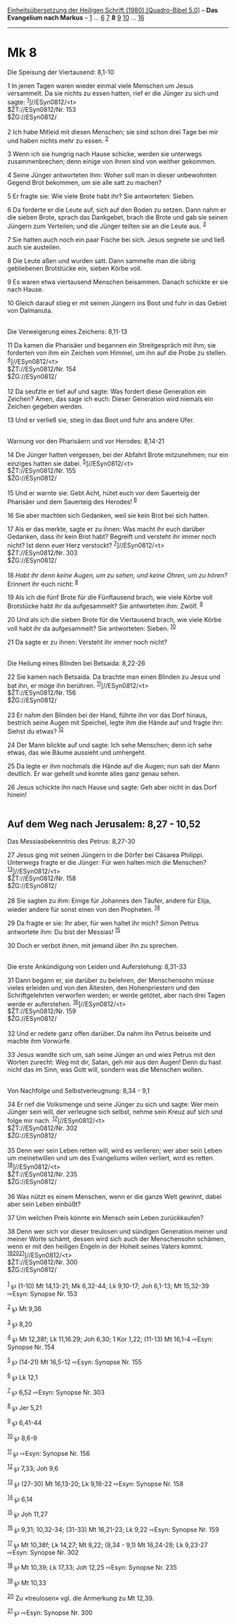 :PROPERTIES:
:ID:       de90a5f3-b7d9-427a-a64a-2105f8a75aae
:END:
<<navbar>>
[[../index.html][Einheitsübersetzung der Heiligen Schrift (1980)
[Quadro-Bibel 5.0]]] -- *Das Evangelium nach Markus* --
[[file:Mk_1.html][1]] ... [[file:Mk_6.html][6]] [[file:Mk_7.html][7]]
*8* [[file:Mk_9.html][9]] [[file:Mk_10.html][10]] ...
[[file:Mk_16.html][16]]

--------------

* Mk 8
  :PROPERTIES:
  :CUSTOM_ID: mk-8
  :END:

<<verses>>

<<v1>>
**** Die Speisung der Viertausend: 8,1-10
     :PROPERTIES:
     :CUSTOM_ID: die-speisung-der-viertausend-81-10
     :END:
1 In jenen Tagen waren wieder einmal viele Menschen um Jesus versammelt.
Da sie nichts zu essen hatten, rief er die Jünger zu sich und sagte:
^{[[#fn1][1]]}]//ESyn0812/<t>\\
$ŽT://ESyn0812/Nr. 153\\
$ŽG://ESyn0812/\\
\\

<<v2>>
2 Ich habe Mitleid mit diesen Menschen; sie sind schon drei Tage bei mir
und haben nichts mehr zu essen. ^{[[#fn2][2]]}

<<v3>>
3 Wenn ich sie hungrig nach Hause schicke, werden sie unterwegs
zusammenbrechen; denn einige von ihnen sind von weither gekommen.

<<v4>>
4 Seine Jünger antworteten ihm: Woher soll man in dieser unbewohnten
Gegend Brot bekommen, um sie alle satt zu machen?

<<v5>>
5 Er fragte sie: Wie viele Brote habt ihr? Sie antworteten: Sieben.

<<v6>>
6 Da forderte er die Leute auf, sich auf den Boden zu setzen. Dann nahm
er die sieben Brote, sprach das Dankgebet, brach die Brote und gab sie
seinen Jüngern zum Verteilen; und die Jünger teilten sie an die Leute
aus. ^{[[#fn3][3]]}

<<v7>>
7 Sie hatten auch noch ein paar Fische bei sich. Jesus segnete sie und
ließ auch sie austeilen.

<<v8>>
8 Die Leute aßen und wurden satt. Dann sammelte man die übrig
gebliebenen Brotstücke ein, sieben Körbe voll.

<<v9>>
9 Es waren etwa viertausend Menschen beisammen. Danach schickte er sie
nach Hause.

<<v10>>
10 Gleich darauf stieg er mit seinen Jüngern ins Boot und fuhr in das
Gebiet von Dalmanuta.\\
\\

<<v11>>
**** Die Verweigerung eines Zeichens: 8,11-13
     :PROPERTIES:
     :CUSTOM_ID: die-verweigerung-eines-zeichens-811-13
     :END:
11 Da kamen die Pharisäer und begannen ein Streitgespräch mit ihm; sie
forderten von ihm ein Zeichen vom Himmel, um ihn auf die Probe zu
stellen. ^{[[#fn4][4]]}]//ESyn0812/<t>\\
$ŽT://ESyn0812/Nr. 154\\
$ŽG://ESyn0812/\\
\\

<<v12>>
12 Da seufzte er tief auf und sagte: Was fordert diese Generation ein
Zeichen? Amen, das sage ich euch: Dieser Generation wird niemals ein
Zeichen gegeben werden.

<<v13>>
13 Und er verließ sie, stieg in das Boot und fuhr ans andere Ufer.\\
\\

<<v14>>
**** Warnung vor den Pharisäern und vor Herodes: 8,14-21
     :PROPERTIES:
     :CUSTOM_ID: warnung-vor-den-pharisäern-und-vor-herodes-814-21
     :END:
14 Die Jünger hatten vergessen, bei der Abfahrt Brote mitzunehmen; nur
ein einziges hatten sie dabei. ^{[[#fn5][5]]}]//ESyn0812/<t>\\
$ŽT://ESyn0812/Nr. 155\\
$ŽG://ESyn0812/\\
\\

<<v15>>
15 Und er warnte sie: Gebt Acht, hütet euch vor dem Sauerteig der
Pharisäer und dem Sauerteig des Herodes! ^{[[#fn6][6]]}

<<v16>>
16 Sie aber machten sich Gedanken, weil sie kein Brot bei sich hatten.

<<v17>>
17 Als er das merkte, sagte er zu ihnen: Was macht ihr euch darüber
Gedanken, dass ihr kein Brot habt? Begreift und versteht ihr immer noch
nicht? Ist denn euer Herz verstockt? ^{[[#fn7][7]]}]//ESyn0812/<t>\\
$ŽT://ESyn0812/Nr. 303\\
$ŽG://ESyn0812/\\
\\

<<v18>>
18 /Habt ihr denn keine Augen, um zu sehen, und keine Ohren, um zu
hören?/ Erinnert ihr euch nicht: ^{[[#fn8][8]]}

<<v19>>
19 Als ich die fünf Brote für die Fünftausend brach, wie viele Körbe
voll Brotstücke habt ihr da aufgesammelt? Sie antworteten ihm: Zwölf.
^{[[#fn9][9]]}

<<v20>>
20 Und als ich die sieben Brote für die Viertausend brach, wie viele
Körbe voll habt ihr da aufgesammelt? Sie antworteten: Sieben.
^{[[#fn10][10]]}

<<v21>>
21 Da sagte er zu ihnen: Versteht ihr immer noch nicht?\\
\\

<<v22>>
**** Die Heilung eines Blinden bei Betsaida: 8,22-26
     :PROPERTIES:
     :CUSTOM_ID: die-heilung-eines-blinden-bei-betsaida-822-26
     :END:
22 Sie kamen nach Betsaida. Da brachte man einen Blinden zu Jesus und
bat ihn, er möge ihn berühren. ^{[[#fn11][11]]}]//ESyn0812/<t>\\
$ŽT://ESyn0812/Nr. 156\\
$ŽG://ESyn0812/\\
\\

<<v23>>
23 Er nahm den Blinden bei der Hand, führte ihn vor das Dorf hinaus,
bestrich seine Augen mit Speichel, legte ihm die Hände auf und fragte
ihn: Siehst du etwas? ^{[[#fn12][12]]}

<<v24>>
24 Der Mann blickte auf und sagte: Ich sehe Menschen; denn ich sehe
etwas, das wie Bäume aussieht und umhergeht.

<<v25>>
25 Da legte er ihm nochmals die Hände auf die Augen; nun sah der Mann
deutlich. Er war geheilt und konnte alles ganz genau sehen.

<<v26>>
26 Jesus schickte ihn nach Hause und sagte: Geh aber nicht in das Dorf
hinein!\\
\\

<<v27>>
** Auf dem Weg nach Jerusalem: 8,27 - 10,52
   :PROPERTIES:
   :CUSTOM_ID: auf-dem-weg-nach-jerusalem-827---1052
   :END:
**** Das Messiasbekenntnis des Petrus: 8,27-30
     :PROPERTIES:
     :CUSTOM_ID: das-messiasbekenntnis-des-petrus-827-30
     :END:
27 Jesus ging mit seinen Jüngern in die Dörfer bei Cäsarea Philippi.
Unterwegs fragte er die Jünger: Für wen halten mich die Menschen?
^{[[#fn13][13]]}]//ESyn0812/<t>\\
$ŽT://ESyn0812/Nr. 158\\
$ŽG://ESyn0812/\\
\\

<<v28>>
28 Sie sagten zu ihm: Einige für Johannes den Täufer, andere für Elija,
wieder andere für sonst einen von den Propheten. ^{[[#fn14][14]]}

<<v29>>
29 Da fragte er sie: Ihr aber, für wen haltet ihr mich? Simon Petrus
antwortete ihm: Du bist der Messias! ^{[[#fn15][15]]}

<<v30>>
30 Doch er verbot ihnen, mit jemand über ihn zu sprechen.\\
\\

<<v31>>
**** Die erste Ankündigung von Leiden und Auferstehung: 8,31-33
     :PROPERTIES:
     :CUSTOM_ID: die-erste-ankündigung-von-leiden-und-auferstehung-831-33
     :END:
31 Dann begann er, sie darüber zu belehren, der Menschensohn müsse
vieles erleiden und von den Ältesten, den Hohenpriestern und den
Schriftgelehrten verworfen werden; er werde getötet, aber nach drei
Tagen werde er auferstehen. ^{[[#fn16][16]]}]//ESyn0812/<t>\\
$ŽT://ESyn0812/Nr. 159\\
$ŽG://ESyn0812/\\
\\

<<v32>>
32 Und er redete ganz offen darüber. Da nahm ihn Petrus beiseite und
machte ihm Vorwürfe.

<<v33>>
33 Jesus wandte sich um, sah seine Jünger an und wies Petrus mit den
Worten zurecht: Weg mit dir, Satan, geh mir aus den Augen! Denn du hast
nicht das im Sinn, was Gott will, sondern was die Menschen wollen.\\
\\

<<v34>>
**** Von Nachfolge und Selbstverleugnung: 8,34 - 9,1
     :PROPERTIES:
     :CUSTOM_ID: von-nachfolge-und-selbstverleugnung-834---91
     :END:
34 Er rief die Volksmenge und seine Jünger zu sich und sagte: Wer mein
Jünger sein will, der verleugne sich selbst, nehme sein Kreuz auf sich
und folge mir nach. ^{[[#fn17][17]]}]//ESyn0812/<t>\\
$ŽT://ESyn0812/Nr. 302\\
$ŽG://ESyn0812/\\
\\

<<v35>>
35 Denn wer sein Leben retten will, wird es verlieren; wer aber sein
Leben um meinetwillen und um des Evangeliums willen verliert, wird es
retten. ^{[[#fn18][18]]}]//ESyn0812/<t>\\
$ŽT://ESyn0812/Nr. 235\\
$ŽG://ESyn0812/\\
\\

<<v36>>
36 Was nützt es einem Menschen, wenn er die ganze Welt gewinnt, dabei
aber sein Leben einbüßt?

<<v37>>
37 Um welchen Preis könnte ein Mensch sein Leben zurückkaufen?

<<v38>>
38 Denn wer sich vor dieser treulosen und sündigen Generation meiner und
meiner Worte schämt, dessen wird sich auch der Menschensohn schämen,
wenn er mit den heiligen Engeln in der Hoheit seines Vaters kommt.
^{[[#fn19][19]][[#fn20][20]][[#fn21][21]]}]//ESyn0812/<t>\\
$ŽT://ESyn0812/Nr. 300\\
$ŽG://ESyn0812/\\
\\

^{[[#fnm1][1]]} ℘ (1-10) Mt 14,13-21; Mk 6,32-44; Lk 9,10-17; Joh
6,1-13; Mt 15,32-39 ⇨Esyn: Synopse Nr. 153

^{[[#fnm2][2]]} ℘ Mt 9,36

^{[[#fnm3][3]]} ℘ 8,20

^{[[#fnm4][4]]} ℘ Mt 12,38f; Lk 11,16.29; Joh 6,30; 1 Kor 1,22; (11-13)
Mt 16,1-4 ⇨Esyn: Synopse Nr. 154

^{[[#fnm5][5]]} ℘ (14-21) Mt 16,5-12 ⇨Esyn: Synopse Nr. 155

^{[[#fnm6][6]]} ℘ Lk 12,1

^{[[#fnm7][7]]} ℘ 6,52 ⇨Esyn: Synopse Nr. 303

^{[[#fnm8][8]]} ℘ Jer 5,21

^{[[#fnm9][9]]} ℘ 6,41-44

^{[[#fnm10][10]]} ℘ 8,6-9

^{[[#fnm11][11]]} ℘ ⇨Esyn: Synopse Nr. 156

^{[[#fnm12][12]]} ℘ 7,33; Joh 9,6

^{[[#fnm13][13]]} ℘ (27-30) Mt 16,13-20; Lk 9,18-22 ⇨Esyn: Synopse Nr.
158

^{[[#fnm14][14]]} ℘ 6,14

^{[[#fnm15][15]]} ℘ Joh 11,27

^{[[#fnm16][16]]} ℘ 9,31; 10,32-34; (31-33) Mt 16,21-23; Lk 9,22 ⇨Esyn:
Synopse Nr. 159

^{[[#fnm17][17]]} ℘ Mt 10,38f; Lk 14,27; Mt 8,22; (8,34 - 9,1) Mt
16,24-28; Lk 9,23-27 ⇨Esyn: Synopse Nr. 302

^{[[#fnm18][18]]} ℘ Mt 10,39; Lk 17,33; Joh 12,25 ⇨Esyn: Synopse Nr. 235

^{[[#fnm19][19]]} ℘ Mt 10,33

^{[[#fnm20][20]]} Zu «treulosen» vgl. die Anmerkung zu Mt 12,39.

^{[[#fnm21][21]]} ℘ ⇨Esyn: Synopse Nr. 300
